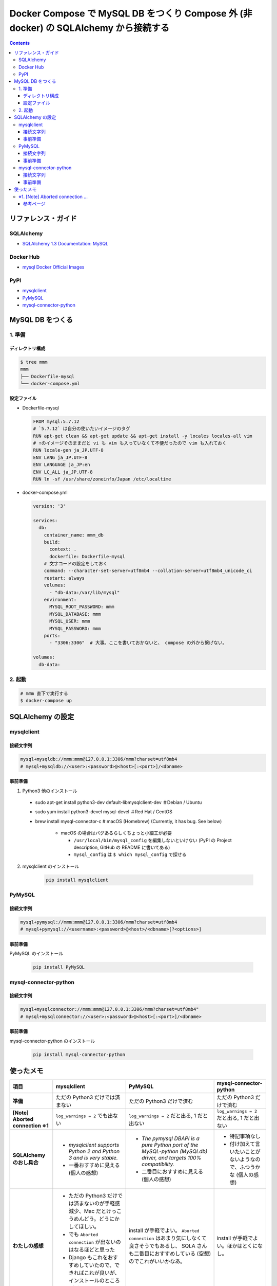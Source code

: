 .. article::
   :title: Docker Compose で MySQL DB をつくり Compose 外 (非 docker) の SQLAlchemy から接続する
   :date: 2019-03-24
   :category: docker
   :tags:
   :canonical_url: /docker/connect-from-sqla-to-mysqldb/
   :draft: false


=====================================================================================
Docker Compose で MySQL DB をつくり Compose 外 (非 docker) の SQLAlchemy から接続する
=====================================================================================

.. raw:: html

  <details>
    <summary>目次</summary>

.. contents::

.. raw:: html

  </details>


リファレンス・ガイド
=====================

SQLAlchemy
-----------
- `SQLAlchemy 1.3 Documentation: MySQL <https://docs.sqlalchemy.org/en/latest/dialects/mysql.html>`_

Docker Hub
-----------
- `mysql Docker Official Images <https://hub.docker.com/_/mysql>`_

PyPI
----
- `mysqlclient <https://pypi.org/project/mysqlclient/>`_
- `PyMySQL <https://pypi.org/project/PyMySQL/>`_
- `mysql-connector-python <https://pypi.org/project/mysql-connector-python/>`_


MySQL DB をつくる
==================

1. 準備
--------

ディレクトリ構成
^^^^^^^^^^^^^^^^^

.. code-block:: shell

  $ tree mmm
  mmm
  ├── Dockerfile-mysql
  └── docker-compose.yml


設定ファイル
^^^^^^^^^^^^^^^^^

- Dockerfile-mysql

  .. code-block:: docker

    FROM mysql:5.7.12
    # `5.7.12` は自分の使いたいイメージのタグ
    RUN apt-get clean && apt-get update && apt-get install -y locales locales-all vim
    # ↑のイメージそのままだと vi も vim も入っていなくて不便だったので vim も入れておく
    RUN locale-gen ja_JP.UTF-8
    ENV LANG ja_JP.UTF-8
    ENV LANGUAGE ja_JP:en
    ENV LC_ALL ja_JP.UTF-8
    RUN ln -sf /usr/share/zoneinfo/Japan /etc/localtime


- docker-compose.yml

  .. code-block:: yaml

    version: '3'

    services:
      db:
        container_name: mmm_db
        build:
          context: .
          dockerfile: Dockerfile-mysql
        # 文字コードの設定をしておく
        command: --character-set-server=utf8mb4 --collation-server=utf8mb4_unicode_ci
        restart: always
        volumes:
          - "db-data:/var/lib/mysql"
        environment:
          MYSQL_ROOT_PASSWORD: mmm
          MYSQL_DATABASE: mmm
          MYSQL_USER: mmm
          MYSQL_PASSWORD: mmm
        ports:
          - "3306:3306"  # 大事。ここを書いておかないと、 compose の外から繋げない。

    volumes:
      db-data:


2. 起動
--------

.. code-block:: shell

  # mmm 直下で実行する
  $ docker-compose up



SQLAlchemy の設定
==================

mysqlclient
-----------

接続文字列
^^^^^^^^^^

.. code-block:: python

  mysql+mysqldb://mmm:mmm@127.0.0.1:3306/mmm?charset=utf8mb4
  # mysql+mysqldb://<user>:<password>@<host>[:<port>]/<dbname>

事前準備
^^^^^^^^
1. Python3 他のインストール

  - sudo apt-get install python3-dev default-libmysqlclient-dev ＃Debian / Ubuntu
  - sudo yum install python3-devel mysql-devel ＃Red Hat / CentOS
  - brew install mysql-connector-c # macOS (Homebrew) (Currently, it has bug. See below)

      - macOS の場合はバグあるらしくちょっと小細工が必要

        - ``/usr/local/bin/mysql_config`` を編集しないといけない (PyPI の Project description, GitHub の README に書いてある)
        - ``mysql_config`` は ``$ which mysql_config`` で探せる

2. mysqlclient のインストール

    .. code-block:: bash

      pip install mysqlclient


PyMySQL
--------

接続文字列
^^^^^^^^^^

.. code-block:: python

  mysql+pymysql://mmm:mmm@127.0.0.1:3306/mmm?charset=utf8mb4
  # mysql+pymysql://<username>:<password>@<host>/<dbname>[?<options>]


事前準備
^^^^^^^^

PyMySQL のインストール

  .. code-block:: bash

    pip install PyMySQL


mysql-connector-python
----------------------

接続文字列
^^^^^^^^^^

.. code-block:: python

  mysql+mysqlconnector://mmm:mmm@127.0.0.1:3306/mmm?charset=utf8mb4"
  # mysql+mysqlconnector://<user>:<password>@<host>[:<port>]/<dbname>


事前準備
^^^^^^^^
mysql-connector-python のインストール

  .. code-block:: bash

    pip install mysql-connector-python


使ったメモ
===========

.. list-table::
  :widths:  auto
  :header-rows: 1
  :stub-columns: 1

  * - 項目
    - mysqlclient
    - PyMySQL
    - mysql-connector-python
  * - 準備
    - ただの Python3 だけでは済まない
    - ただの Python3 だけで済む
    - ただの Python3 だけで済む
  * - [Note] Aborted connection ※1
    - ``log_warnings = 2`` でも出ない
    - ``log_warnings = 2`` だと出る, 1 だと出ない
    - ``log_warnings = 2`` だと出る, 1 だと出ない
  * - SQLAlchemy のおし具合
    - - `mysqlclient supports Python 2 and Python 3 and is very stable.`
      - 一番おすすめに見える (個人の感想)
    - - `The pymysql DBAPI is a pure Python port of the MySQL-python (MySQLdb) driver, and targets 100% compatibility.`
      - 二番目におすすめに見える (個人の感想)
    - - 特記事項なし
      - 付け加えて言いたいことがないようなので、ふつうかな (個人の感想)
  * - わたしの感想
    - - ただの Python3 だけでは済まないのが手軽感減少、Mac だとけっこうめんどう。どうにかしてほしい。
      - でも ``Aborted connection`` が出ないのはなるほどと思った
      - Django もこれをおすすめしていたので、できればこれが良いが、インストールのところがどうしてもひっかかる。
    - install が手軽でよい。 ``Aborted connection`` はあまり気にしなくて良さそうでもあるし、 SQLA さんも二番目におすすめしている (空想) のでこれがいいかなあ。
    - install が手軽でよい。ほかはとくになし。


※1. [Note] Aborted connection ...
------------------------------------
- `B.6.2.10 Communication Errors and Aborted Connections <https://dev.mysql.com/doc/refman/5.7/en/communication-errors.html>`_


  .. code-block:: bash

      db_1  | 2019-03-24T06:38:23.691896Z 2 [Note] Aborted connection 2 to db: 'mmm' user: 'mmm' host: '172.27.0.1' (Got an error reading communication packets)

  - クライアントの接続方法とか切断方法に何か問題があるらしい
  - わたしの場合、同じコードでもドライバーによって出たり出なかったりする
  - ログレベルを下げると出なくなる
  - 同じ事象のひとが世界中にけっこういる
  - このログが出ていても、(ワーニングログがたくさん出ること以外に)「困った!」というひとはあまりいなそう


参考ページ
^^^^^^^^^^^
- `MySQLで「Got an error reading communication packets」というエラーが出力される原因と対策 <https://weblabo.oscasierra.net/mysql-error-reading-communication-packets/>`_
- `[MariaDB] Aborted connectionのワーニング対応に大いにハマる・・ <https://qiita.com/hit/items/da50428ca4b4162162a8>`_

などなど... ありがとうございました。
